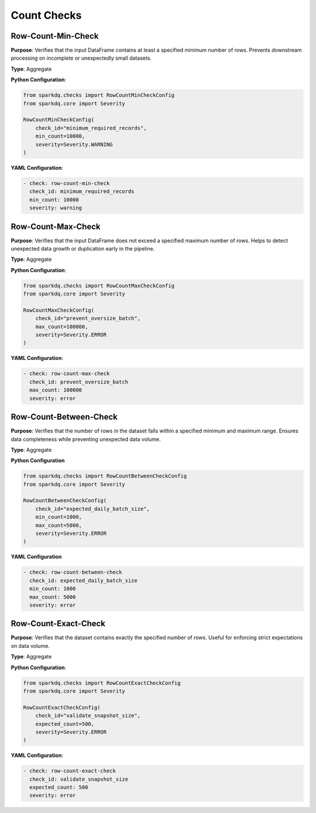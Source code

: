 Count Checks
============


Row-Count-Min-Check
-------------------

.. raw:: html

   <hr>

**Purpose**: Verifies that the input DataFrame contains at least a specified minimum number of rows.
Prevents downstream processing on incomplete or unexpectedly small datasets.

**Type**: Aggregate

**Python Configuration**:

.. code-block:: python

   from sparkdq.checks import RowCountMinCheckConfig
   from sparkdq.core import Severity

   RowCountMinCheckConfig(
       check_id="minimum_required_records",
       min_count=10000,
       severity=Severity.WARNING
   )

**YAML Configuration**:

.. code-block:: yaml

    - check: row-count-min-check
      check_id: minimum_required_records
      min_count: 10000
      severity: warning


Row-Count-Max-Check
-------------------

.. raw:: html

   <hr>

**Purpose**: Verifies that the input DataFrame does not exceed a specified maximum number of rows.
Helps to detect unexpected data growth or duplication early in the pipeline.

**Type**: Aggregate

**Python Configuration**:

.. code-block:: python

    from sparkdq.checks import RowCountMaxCheckConfig
    from sparkdq.core import Severity

    RowCountMaxCheckConfig(
        check_id="prevent_oversize_batch",
        max_count=100000,
        severity=Severity.ERROR
    )

**YAML Configuration**:

.. code-block:: yaml

    - check: row-count-max-check
      check_id: prevent_oversize_batch
      max_count: 100000
      severity: error


Row-Count-Between-Check
-----------------------

.. raw:: html

   <hr>

**Purpose**: Verifies that the number of rows in the dataset falls within a specified minimum and maximum range.
Ensures data completeness while preventing unexpected data volume.

**Type**: Aggregate

**Python Configuration**

.. code-block:: python

   from sparkdq.checks import RowCountBetweenCheckConfig
   from sparkdq.core import Severity

   RowCountBetweenCheckConfig(
       check_id="expected_daily_batch_size",
       min_count=1000,
       max_count=5000,
       severity=Severity.ERROR
   )

**YAML Configuration**

.. code-block:: yaml

    - check: row-count-between-check
      check_id: expected_daily_batch_size
      min_count: 1000
      max_count: 5000
      severity: error


Row-Count-Exact-Check
---------------------

.. raw:: html

   <hr>

**Purpose**: Verifies that the dataset contains exactly the specified number of rows.
Useful for enforcing strict expectations on data volume.

**Type**: Aggregate

**Python Configuration**:

.. code-block:: python

    from sparkdq.checks import RowCountExactCheckConfig
    from sparkdq.core import Severity

    RowCountExactCheckConfig(
        check_id="validate_snapshot_size",
        expected_count=500,
        severity=Severity.ERROR
    )

**YAML Configuration**:

.. code-block:: yaml

    - check: row-count-exact-check
      check_id: validate_snapshot_size
      expected_count: 500
      severity: error
